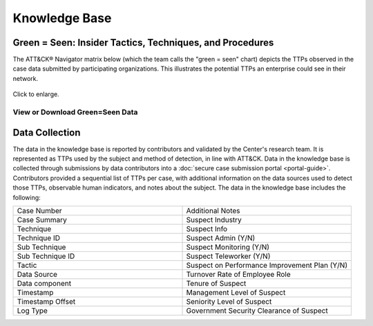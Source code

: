 Knowledge Base
===============

.. _green=seen:

Green = Seen: Insider Tactics, Techniques, and Procedures
---------------------------------------------------------

The ATT&CK® Navigator matrix below (which the team calls the "green = seen" chart)
depicts the TTPs observed in the case data submitted by participating organizations.
This illustrates the potential TTPs an enterprise could see in their network.

.. figure:: /images/green_seen_v1_v2.svg
   :scale: 75%
   :align: center

   Click to enlarge.


View or Download Green=Seen Data
********************************

.. raw:: html

    <p>
        <a class="btn btn-primary" target="_blank" href="https://mitre-attack.github.io/attack-navigator/#layerURL=https://center-for-threat-informed-defense.github.io/sensor-mappings-to-attack/navigator/Auditd-heatmap.json">
        <i class="fa fa-map-signs"></i> Open in ATT&CK® Navigator</a>

        <a class="btn btn-primary" target="_blank" href="..\green_seen_v1_v2.xlsx" download="green_seen_v1_v2.xlsx">
        <i class="fa fa-download"></i> Download EXCEL (18kb)</a>

        <a class="btn btn-primary" target="_blank" href="..\green_seen_v1_v2.json" download="green_seen_v1_v2.json">
        <i class="fa fa-download"></i> Download JSON (153kb)</a>
    </p>

.. seealso::

    See the :doc:`heatmap <analysis>` to visualize the frequency of each technique.


Data Collection
----------------

The data in the knowledge base is reported by contributors and validated by the Center's
research team. It is represented as TTPs used by the subject and method of detection, in
line with ATT&CK. Data in the knowledge base is collected through submissions by data
contributors into a :doc:`secure case submission portal <portal-guide>`. Contributors
provided a sequential list of TTPs per case, with additional information on the data
sources used to detect those TTPs, observable human indicators, and notes about the
subject. The data in the knowledge base includes the following:


.. list-table::
   :widths: 10 10
   :header-rows: 0

   * - Case Number
     - Additional Notes
   * - Case Summary
     - Suspect Industry
   * - Technique
     - Suspect Info
   * - Technique ID
     - Suspect Admin (Y/N)
   * - Sub Technique
     - Suspect Monitoring (Y/N)
   * - Sub Technique ID
     - Suspect Teleworker (Y/N)
   * - Tactic
     - Suspect on Performance Improvement Plan (Y/N)
   * - Data Source
     - Turnover Rate of Employee Role
   * - Data component
     - Tenure of Suspect
   * - Timestamp
     - Management Level of Suspect
   * - Timestamp Offset
     - Seniority Level of Suspect
   * - Log Type
     - Government Security Clearance of Suspect
